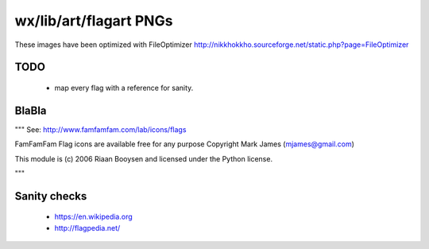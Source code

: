 wx/lib/art/flagart PNGs
=======================

These images have been optimized with FileOptimizer http://nikkhokkho.sourceforge.net/static.php?page=FileOptimizer


TODO 
----
 * map every flag with a reference for sanity.


BlaBla 
------
"""
See: http://www.famfamfam.com/lab/icons/flags

FamFamFam Flag icons are available free for any purpose
Copyright Mark James (mjames@gmail.com)

This module is (c) 2006 Riaan Booysen and licensed under the Python license.

"""


Sanity checks 
-------------
 * https://en.wikipedia.org
 * http://flagpedia.net/


+--------------------------+------------+-------------------------------------------+--------------------------------------------------------------------------------------------------+
| IMG                      | PNG        | Country Name                              | Flag Reference                                                                                   |
+==========================+============+===========================================+==================================================================================================+
| .. image:: AE.png        | AE         |                                           |                                                                                                  |
+--------------------------+------------+-------------------------------------------+--------------------------------------------------------------------------------------------------+
| .. image:: AF.png        | AF         |                                           |                                                                                                  |
+--------------------------+------------+-------------------------------------------+--------------------------------------------------------------------------------------------------+
| .. image:: AL.png        | AL         |                                           |                                                                                                  |
+--------------------------+------------+-------------------------------------------+--------------------------------------------------------------------------------------------------+
| .. image:: AM.png        | AM         |                                           |                                                                                                  |
+--------------------------+------------+-------------------------------------------+--------------------------------------------------------------------------------------------------+
| .. image:: AR.png        | AR         |                                           |                                                                                                  |
+--------------------------+------------+-------------------------------------------+--------------------------------------------------------------------------------------------------+
| .. image:: AT.png        | AT         |                                           |                                                                                                  |
+--------------------------+------------+-------------------------------------------+--------------------------------------------------------------------------------------------------+
| .. image:: AU.png        | AU         |                                           |                                                                                                  |
+--------------------------+------------+-------------------------------------------+--------------------------------------------------------------------------------------------------+
| .. image:: AZ.png        | AZ         |                                           |                                                                                                  |
+--------------------------+------------+-------------------------------------------+--------------------------------------------------------------------------------------------------+
| .. image:: BE.png        | BE         |                                           |                                                                                                  |
+--------------------------+------------+-------------------------------------------+--------------------------------------------------------------------------------------------------+
| .. image:: BG.png        | BG         |                                           |                                                                                                  |
+--------------------------+------------+-------------------------------------------+--------------------------------------------------------------------------------------------------+
| .. image:: BH.png        | BH         |                                           |                                                                                                  |
+--------------------------+------------+-------------------------------------------+--------------------------------------------------------------------------------------------------+
| .. image:: BI.png        | BI         |                                           |                                                                                                  |
+--------------------------+------------+-------------------------------------------+--------------------------------------------------------------------------------------------------+
| .. image:: BLANK.png     | BLANK      |                                           |                                                                                                  |
+--------------------------+------------+-------------------------------------------+--------------------------------------------------------------------------------------------------+
| .. image:: BN.png        | BN         |                                           |                                                                                                  |
+--------------------------+------------+-------------------------------------------+--------------------------------------------------------------------------------------------------+
| .. image:: BO.png        | BO         |                                           |                                                                                                  |
+--------------------------+------------+-------------------------------------------+--------------------------------------------------------------------------------------------------+
| .. image:: BR.png        | BR         |                                           |                                                                                                  |
+--------------------------+------------+-------------------------------------------+--------------------------------------------------------------------------------------------------+
| .. image:: BT.png        | BT         |                                           |                                                                                                  |
+--------------------------+------------+-------------------------------------------+--------------------------------------------------------------------------------------------------+
| .. image:: BW.png        | BW         |                                           |                                                                                                  |
+--------------------------+------------+-------------------------------------------+--------------------------------------------------------------------------------------------------+
| .. image:: BY.png        | BY         |                                           |                                                                                                  |
+--------------------------+------------+-------------------------------------------+--------------------------------------------------------------------------------------------------+
| .. image:: BZ.png        | BZ         |                                           |                                                                                                  |
+--------------------------+------------+-------------------------------------------+--------------------------------------------------------------------------------------------------+
| .. image:: CA.png        | CA         | Canada                                    | https://en.wikipedia.org/wiki/Canada                                                             |
+--------------------------+------------+-------------------------------------------+--------------------------------------------------------------------------------------------------+
| .. image:: CB.png        | CB         |                                           |                                                                                                  |
+--------------------------+------------+-------------------------------------------+--------------------------------------------------------------------------------------------------+
| .. image:: CD.png        | CD         |                                           |                                                                                                  |
+--------------------------+------------+-------------------------------------------+--------------------------------------------------------------------------------------------------+
| .. image:: CF.png        | CF         |                                           |                                                                                                  |
+--------------------------+------------+-------------------------------------------+--------------------------------------------------------------------------------------------------+
| .. image:: CH.png        | CH         |                                           |                                                                                                  |
+--------------------------+------------+-------------------------------------------+--------------------------------------------------------------------------------------------------+
| .. image:: CL.png        | CL         |                                           |                                                                                                  |
+--------------------------+------------+-------------------------------------------+--------------------------------------------------------------------------------------------------+
| .. image:: CN.png        | CN         |                                           |                                                                                                  |
+--------------------------+------------+-------------------------------------------+--------------------------------------------------------------------------------------------------+
| .. image:: CO.png        | CO         |                                           |                                                                                                  |
+--------------------------+------------+-------------------------------------------+--------------------------------------------------------------------------------------------------+
| .. image:: CR.png        | CR         |                                           |                                                                                                  |
+--------------------------+------------+-------------------------------------------+--------------------------------------------------------------------------------------------------+
| .. image:: CZ.png        | CZ         |                                           |                                                                                                  |
+--------------------------+------------+-------------------------------------------+--------------------------------------------------------------------------------------------------+
| .. image:: DE.png        | DE         | Germany                                  | https://en.wikipedia.org/wiki/Germany                                                            |
+--------------------------+------------+-------------------------------------------+--------------------------------------------------------------------------------------------------+
| .. image:: DK.png        | DK         |                                           |                                                                                                  |
+--------------------------+------------+-------------------------------------------+--------------------------------------------------------------------------------------------------+
| .. image:: DO.png        | DO         |                                           |                                                                                                  |
+--------------------------+------------+-------------------------------------------+--------------------------------------------------------------------------------------------------+
| .. image:: DZ.png        | DZ         |                                           |                                                                                                  |
+--------------------------+------------+-------------------------------------------+--------------------------------------------------------------------------------------------------+
| .. image:: EC.png        | EC         |                                           |                                                                                                  |
+--------------------------+------------+-------------------------------------------+--------------------------------------------------------------------------------------------------+
| .. image:: EE.png        | EE         |                                           |                                                                                                  |
+--------------------------+------------+-------------------------------------------+--------------------------------------------------------------------------------------------------+
| .. image:: EG.png        | EG         |                                           |                                                                                                  |
+--------------------------+------------+-------------------------------------------+--------------------------------------------------------------------------------------------------+
| .. image:: ES.png        | ES         | Spain                                     | https://en.wikipedia.org/wiki/Spain                                                              |
+--------------------------+------------+-------------------------------------------+--------------------------------------------------------------------------------------------------+
| .. image:: ESPERANTO.png | ESPERANTO  |                                           | https://en.wikipedia.org/wiki/Esperanto                                                          |
+--------------------------+------------+-------------------------------------------+--------------------------------------------------------------------------------------------------+
| .. image:: ET.png        | ET         |                                           |                                                                                                  |
+--------------------------+------------+-------------------------------------------+--------------------------------------------------------------------------------------------------+
| .. image:: FI.png        | FI         |                                           |                                                                                                  |
+--------------------------+------------+-------------------------------------------+--------------------------------------------------------------------------------------------------+
| .. image:: FJ.png        | FJ         |                                           |                                                                                                  |
+--------------------------+------------+-------------------------------------------+--------------------------------------------------------------------------------------------------+
| .. image:: FO.png        | FO         |                                           |                                                                                                  |
+--------------------------+------------+-------------------------------------------+--------------------------------------------------------------------------------------------------+
| .. image:: FR.png        | FR         | France                                    | https://en.wikipedia.org/wiki/France                                                             |
+--------------------------+------------+-------------------------------------------+--------------------------------------------------------------------------------------------------+
| .. image:: GB.png        | GB         |                                           |                                                                                                  |
+--------------------------+------------+-------------------------------------------+--------------------------------------------------------------------------------------------------+
| .. image:: GE.png        | GE         |                                           |                                                                                                  |
+--------------------------+------------+-------------------------------------------+--------------------------------------------------------------------------------------------------+
| .. image:: GH.png        | GH         |                                           |                                                                                                  |
+--------------------------+------------+-------------------------------------------+--------------------------------------------------------------------------------------------------+
| .. image:: GL.png        | GL         |                                           |                                                                                                  |
+--------------------------+------------+-------------------------------------------+--------------------------------------------------------------------------------------------------+
| .. image:: GR.png        | GR         | Greece                                    | https://en.wikipedia.org/wiki/Greece                                                             |
+--------------------------+------------+-------------------------------------------+--------------------------------------------------------------------------------------------------+
| .. image:: GT.png        | GT         |                                           |                                                                                                  |
+--------------------------+------------+-------------------------------------------+--------------------------------------------------------------------------------------------------+
| .. image:: HK.png        | HK         |                                           |                                                                                                  |
+--------------------------+------------+-------------------------------------------+--------------------------------------------------------------------------------------------------+
| .. image:: HN.png        | HN         |                                           |                                                                                                  |
+--------------------------+------------+-------------------------------------------+--------------------------------------------------------------------------------------------------+
| .. image:: HR.png        | HR         |                                           |                                                                                                  |
+--------------------------+------------+-------------------------------------------+--------------------------------------------------------------------------------------------------+
| .. image:: HU.png        | HU         |                                           |                                                                                                  |
+--------------------------+------------+-------------------------------------------+--------------------------------------------------------------------------------------------------+
| .. image:: ID.png        | ID         |                                           |                                                                                                  |
+--------------------------+------------+-------------------------------------------+--------------------------------------------------------------------------------------------------+
| .. image:: IE.png        | IE         | Ireland                                   | https://en.wikipedia.org/wiki/Flag_of_Ireland                                                    |
+--------------------------+------------+-------------------------------------------+--------------------------------------------------------------------------------------------------+
| .. image:: IL.png        | IL         |                                           |                                                                                                  |
+--------------------------+------------+-------------------------------------------+--------------------------------------------------------------------------------------------------+
| .. image:: IN.png        | IN         |                                           |                                                                                                  |
+--------------------------+------------+-------------------------------------------+--------------------------------------------------------------------------------------------------+
| .. image:: IQ.png        | IQ         |                                           |                                                                                                  |
+--------------------------+------------+-------------------------------------------+--------------------------------------------------------------------------------------------------+
| .. image:: IR.png        | IR         |                                           |                                                                                                  |
+--------------------------+------------+-------------------------------------------+--------------------------------------------------------------------------------------------------+
| .. image:: IS.png        | IS         |                                           |                                                                                                  |
+--------------------------+------------+-------------------------------------------+--------------------------------------------------------------------------------------------------+
| .. image:: IT.png        | IT         | Italy                                     | https://en.wikipedia.org/wiki/Italy                                                              |
+--------------------------+------------+-------------------------------------------+--------------------------------------------------------------------------------------------------+
| .. image:: JM.png        | JM         | Jamaica                                   | https://en.wikipedia.org/wiki/Jamaica                                                            |
+--------------------------+------------+-------------------------------------------+--------------------------------------------------------------------------------------------------+
| .. image:: JO.png        | JO         |                                           |                                                                                                  |
+--------------------------+------------+-------------------------------------------+--------------------------------------------------------------------------------------------------+
| .. image:: JP.png        | JP         | Japan                                     | https://en.wikipedia.org/wiki/Flag_of_Japan                                                      |
+--------------------------+------------+-------------------------------------------+--------------------------------------------------------------------------------------------------+
| .. image:: KE.png        | KE         |                                           |                                                                                                  |
+--------------------------+------------+-------------------------------------------+--------------------------------------------------------------------------------------------------+
| .. image:: KG.png        | KG         |                                           |                                                                                                  |
+--------------------------+------------+-------------------------------------------+--------------------------------------------------------------------------------------------------+
| .. image:: KH.png        | KH         |                                           |                                                                                                  |
+--------------------------+------------+-------------------------------------------+--------------------------------------------------------------------------------------------------+
| .. image:: KR.png        | KR         | South Korea                               | https://en.wikipedia.org/wiki/Korea                                                              |
+--------------------------+------------+-------------------------------------------+--------------------------------------------------------------------------------------------------+
| .. image:: KW.png        | KW         |                                           |                                                                                                  |
+--------------------------+------------+-------------------------------------------+--------------------------------------------------------------------------------------------------+
| .. image:: KZ.png        | KZ         |                                           |                                                                                                  |
+--------------------------+------------+-------------------------------------------+--------------------------------------------------------------------------------------------------+
| .. image:: LA.png        | LA         |                                           |                                                                                                  |
+--------------------------+------------+-------------------------------------------+--------------------------------------------------------------------------------------------------+
| .. image:: LB.png        | LB         |                                           |                                                                                                  |
+--------------------------+------------+-------------------------------------------+--------------------------------------------------------------------------------------------------+
| .. image:: LI.png        | LI         |                                           |                                                                                                  |
+--------------------------+------------+-------------------------------------------+--------------------------------------------------------------------------------------------------+
| .. image:: LT.png        | LT         |                                           |                                                                                                  |
+--------------------------+------------+-------------------------------------------+--------------------------------------------------------------------------------------------------+
| .. image:: LU.png        | LU         |                                           |                                                                                                  |
+--------------------------+------------+-------------------------------------------+--------------------------------------------------------------------------------------------------+
| .. image:: LV.png        | LV         |                                           |                                                                                                  |
+--------------------------+------------+-------------------------------------------+--------------------------------------------------------------------------------------------------+
| .. image:: LY.png        | LY         |                                           |                                                                                                  |
+--------------------------+------------+-------------------------------------------+--------------------------------------------------------------------------------------------------+
| .. image:: MA.png        | MA         |                                           |                                                                                                  |
+--------------------------+------------+-------------------------------------------+--------------------------------------------------------------------------------------------------+
| .. image:: MC.png        | MC         |                                           |                                                                                                  |
+--------------------------+------------+-------------------------------------------+--------------------------------------------------------------------------------------------------+
| .. image:: MD.png        | MD         |                                           |                                                                                                  |
+--------------------------+------------+-------------------------------------------+--------------------------------------------------------------------------------------------------+
| .. image:: MG.png        | MG         |                                           |                                                                                                  |
+--------------------------+------------+-------------------------------------------+--------------------------------------------------------------------------------------------------+
| .. image:: MK.png        | MK         |                                           |                                                                                                  |
+--------------------------+------------+-------------------------------------------+--------------------------------------------------------------------------------------------------+
| .. image:: MM.png        | MM         |                                           |                                                                                                  |
+--------------------------+------------+-------------------------------------------+--------------------------------------------------------------------------------------------------+
| .. image:: MN.png        | MN         |                                           |                                                                                                  |
+--------------------------+------------+-------------------------------------------+--------------------------------------------------------------------------------------------------+
| .. image:: MO.png        | MO         |                                           |                                                                                                  |
+--------------------------+------------+-------------------------------------------+--------------------------------------------------------------------------------------------------+
| .. image:: MT.png        | MT         |                                           |                                                                                                  |
+--------------------------+------------+-------------------------------------------+--------------------------------------------------------------------------------------------------+
| .. image:: MX.png        | MX         |                                           |                                                                                                  |
+--------------------------+------------+-------------------------------------------+--------------------------------------------------------------------------------------------------+
| .. image:: MY.png        | MY         |                                           |                                                                                                  |
+--------------------------+------------+-------------------------------------------+--------------------------------------------------------------------------------------------------+
| .. image:: MZ.png        | MZ         |                                           |                                                                                                  |
+--------------------------+------------+-------------------------------------------+--------------------------------------------------------------------------------------------------+
| .. image:: NG.png        | NG         |                                           |                                                                                                  |
+--------------------------+------------+-------------------------------------------+--------------------------------------------------------------------------------------------------+
| .. image:: NI.png        | NI         |                                           |                                                                                                  |
+--------------------------+------------+-------------------------------------------+--------------------------------------------------------------------------------------------------+
| .. image:: NL.png        | NL         |                                           |                                                                                                  |
+--------------------------+------------+-------------------------------------------+--------------------------------------------------------------------------------------------------+
| .. image:: NO.png        | NO         |                                           |                                                                                                  |
+--------------------------+------------+-------------------------------------------+--------------------------------------------------------------------------------------------------+
| .. image:: NP.png        | NP         |                                           |                                                                                                  |
+--------------------------+------------+-------------------------------------------+--------------------------------------------------------------------------------------------------+
| .. image:: NR.png        | NR         |                                           |                                                                                                  |
+--------------------------+------------+-------------------------------------------+--------------------------------------------------------------------------------------------------+
| .. image:: NZ.png        | NZ         |                                           |                                                                                                  |
+--------------------------+------------+-------------------------------------------+--------------------------------------------------------------------------------------------------+
| .. image:: OM.png        | OM         |                                           |                                                                                                  |
+--------------------------+------------+-------------------------------------------+--------------------------------------------------------------------------------------------------+
| .. image:: PA.png        | PA         |                                           |                                                                                                  |
+--------------------------+------------+-------------------------------------------+--------------------------------------------------------------------------------------------------+
| .. image:: PE.png        | PE         |                                           |                                                                                                  |
+--------------------------+------------+-------------------------------------------+--------------------------------------------------------------------------------------------------+
| .. image:: PH.png        | PH         |                                           |                                                                                                  |
+--------------------------+------------+-------------------------------------------+--------------------------------------------------------------------------------------------------+
| .. image:: PK.png        | PK         |                                           |                                                                                                  |
+--------------------------+------------+-------------------------------------------+--------------------------------------------------------------------------------------------------+
| .. image:: PL.png        | PL         |                                           |                                                                                                  |
+--------------------------+------------+-------------------------------------------+--------------------------------------------------------------------------------------------------+
| .. image:: PR.png        | PR         |                                           |                                                                                                  |
+--------------------------+------------+-------------------------------------------+--------------------------------------------------------------------------------------------------+
| .. image:: PT.png        | PT         |                                           |                                                                                                  |
+--------------------------+------------+-------------------------------------------+--------------------------------------------------------------------------------------------------+
| .. image:: PY.png        | PY         |                                           |                                                                                                  |
+--------------------------+------------+-------------------------------------------+--------------------------------------------------------------------------------------------------+
| .. image:: QA.png        | QA         |                                           |                                                                                                  |
+--------------------------+------------+-------------------------------------------+--------------------------------------------------------------------------------------------------+
| .. image:: RO.png        | RO         |                                           |                                                                                                  |
+--------------------------+------------+-------------------------------------------+--------------------------------------------------------------------------------------------------+
| .. image:: RS.png        | RS         |                                           |                                                                                                  |
+--------------------------+------------+-------------------------------------------+--------------------------------------------------------------------------------------------------+
| .. image:: RU.png        | RU         | Russia                                    | https://en.wikipedia.org/wiki/Russia                                                             |
+--------------------------+------------+-------------------------------------------+--------------------------------------------------------------------------------------------------+
| .. image:: RW.png        | RW         |                                           |                                                                                                  |
+--------------------------+------------+-------------------------------------------+--------------------------------------------------------------------------------------------------+
| .. image:: SA.png        | SA         |                                           |                                                                                                  |
+--------------------------+------------+-------------------------------------------+--------------------------------------------------------------------------------------------------+
| .. image:: SB.png        | SB         |                                           |                                                                                                  |
+--------------------------+------------+-------------------------------------------+--------------------------------------------------------------------------------------------------+
| .. image:: SD.png        | SD         |                                           |                                                                                                  |
+--------------------------+------------+-------------------------------------------+--------------------------------------------------------------------------------------------------+
| .. image:: SE.png        | SE         |                                           |                                                                                                  |
+--------------------------+------------+-------------------------------------------+--------------------------------------------------------------------------------------------------+
| .. image:: SG.png        | SG         |                                           |                                                                                                  |
+--------------------------+------------+-------------------------------------------+--------------------------------------------------------------------------------------------------+
| .. image:: SI.png        | SI         |                                           |                                                                                                  |
+--------------------------+------------+-------------------------------------------+--------------------------------------------------------------------------------------------------+
| .. image:: SK.png        | SK         |                                           |                                                                                                  |
+--------------------------+------------+-------------------------------------------+--------------------------------------------------------------------------------------------------+
| .. image:: SN.png        | SN         |                                           |                                                                                                  |
+--------------------------+------------+-------------------------------------------+--------------------------------------------------------------------------------------------------+
| .. image:: SV.png        | SV         |                                           |                                                                                                  |
+--------------------------+------------+-------------------------------------------+--------------------------------------------------------------------------------------------------+
| .. image:: SY.png        | SY         |                                           |                                                                                                  |
+--------------------------+------------+-------------------------------------------+--------------------------------------------------------------------------------------------------+
| .. image:: SZ.png        | SZ         |                                           |                                                                                                  |
+--------------------------+------------+-------------------------------------------+--------------------------------------------------------------------------------------------------+
| .. image:: TH.png        | TH         |                                           |                                                                                                  |
+--------------------------+------------+-------------------------------------------+--------------------------------------------------------------------------------------------------+
| .. image:: TJ.png        | TJ         |                                           |                                                                                                  |
+--------------------------+------------+-------------------------------------------+--------------------------------------------------------------------------------------------------+
| .. image:: TM.png        | TM         |                                           |                                                                                                  |
+--------------------------+------------+-------------------------------------------+--------------------------------------------------------------------------------------------------+
| .. image:: TN.png        | TN         |                                           |                                                                                                  |
+--------------------------+------------+-------------------------------------------+--------------------------------------------------------------------------------------------------+
| .. image:: TO.png        | TO         |                                           |                                                                                                  |
+--------------------------+------------+-------------------------------------------+--------------------------------------------------------------------------------------------------+
| .. image:: TR.png        | TR         |                                           |                                                                                                  |
+--------------------------+------------+-------------------------------------------+--------------------------------------------------------------------------------------------------+
| .. image:: TT.png        | TT         |                                           |                                                                                                  |
+--------------------------+------------+-------------------------------------------+--------------------------------------------------------------------------------------------------+
| .. image:: TW.png        | TW         |                                           |                                                                                                  |
+--------------------------+------------+-------------------------------------------+--------------------------------------------------------------------------------------------------+
| .. image:: UA.png        | UA         |                                           |                                                                                                  |
+--------------------------+------------+-------------------------------------------+--------------------------------------------------------------------------------------------------+
| .. image:: US.png        | US         | United States                             | https://en.wikipedia.org/wiki/Flag_of_the_United_States                                          |
+--------------------------+------------+-------------------------------------------+--------------------------------------------------------------------------------------------------+
| .. image:: UY.png        | UY         |                                           |                                                                                                  |
+--------------------------+------------+-------------------------------------------+--------------------------------------------------------------------------------------------------+
| .. image:: UZ.png        | UZ         |                                           |                                                                                                  |
+--------------------------+------------+-------------------------------------------+--------------------------------------------------------------------------------------------------+
| .. image:: VA.png        | VA         |                                           |                                                                                                  |
+--------------------------+------------+-------------------------------------------+--------------------------------------------------------------------------------------------------+
| .. image:: VE.png        | VE         |                                           |                                                                                                  |
+--------------------------+------------+-------------------------------------------+--------------------------------------------------------------------------------------------------+
| .. image:: VN.png        | VN         |                                           |                                                                                                  |
+--------------------------+------------+-------------------------------------------+--------------------------------------------------------------------------------------------------+
| .. image:: VOLAPUK.png   | VOLAPUK    |                                           |                                                                                                  |
+--------------------------+------------+-------------------------------------------+--------------------------------------------------------------------------------------------------+
| .. image:: VU.png        | VU         |                                           |                                                                                                  |
+--------------------------+------------+-------------------------------------------+--------------------------------------------------------------------------------------------------+
| .. image:: WS.png        | WS         |                                           |                                                                                                  |
+--------------------------+------------+-------------------------------------------+--------------------------------------------------------------------------------------------------+
| .. image:: YE.png        | YE         |                                           |                                                                                                  |
+--------------------------+------------+-------------------------------------------+--------------------------------------------------------------------------------------------------+
| .. image:: YU.png        | YU         |                                           |                                                                                                  |
+--------------------------+------------+-------------------------------------------+--------------------------------------------------------------------------------------------------+
| .. image:: ZA.png        | ZA         |                                           |                                                                                                  |
+--------------------------+------------+-------------------------------------------+--------------------------------------------------------------------------------------------------+
| .. image:: ZW.png        | ZW         |                                           |                                                                                                  |
+--------------------------+------------+-------------------------------------------+--------------------------------------------------------------------------------------------------+

